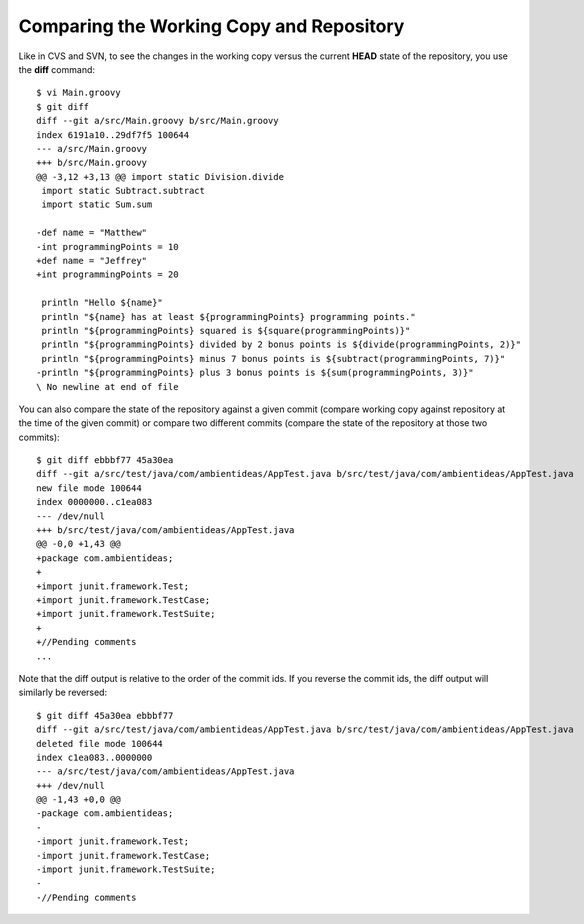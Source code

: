 .. _comparing_working_repository:

=========================================
Comparing the Working Copy and Repository
=========================================

.. highlight:: console

Like in CVS and SVN, to see the changes in the working copy versus the current **HEAD** state of the repository, you use the **diff** command::

  $ vi Main.groovy
  $ git diff
  diff --git a/src/Main.groovy b/src/Main.groovy
  index 6191a10..29df7f5 100644
  --- a/src/Main.groovy
  +++ b/src/Main.groovy
  @@ -3,12 +3,13 @@ import static Division.divide
   import static Subtract.subtract
   import static Sum.sum

  -def name = "Matthew"
  -int programmingPoints = 10
  +def name = "Jeffrey"
  +int programmingPoints = 20

   println "Hello ${name}"
   println "${name} has at least ${programmingPoints} programming points."
   println "${programmingPoints} squared is ${square(programmingPoints)}"
   println "${programmingPoints} divided by 2 bonus points is ${divide(programmingPoints, 2)}"
   println "${programmingPoints} minus 7 bonus points is ${subtract(programmingPoints, 7)}"
  -println "${programmingPoints} plus 3 bonus points is ${sum(programmingPoints, 3)}"
  \ No newline at end of file

You can also compare the state of the repository against a given commit (compare working copy against repository at the time of the given commit) or compare two different commits (compare the state of the repository at those two commits)::

  $ git diff ebbbf77 45a30ea
  diff --git a/src/test/java/com/ambientideas/AppTest.java b/src/test/java/com/ambientideas/AppTest.java
  new file mode 100644
  index 0000000..c1ea083
  --- /dev/null
  +++ b/src/test/java/com/ambientideas/AppTest.java
  @@ -0,0 +1,43 @@
  +package com.ambientideas;
  +
  +import junit.framework.Test;
  +import junit.framework.TestCase;
  +import junit.framework.TestSuite;
  +
  +//Pending comments
  ...

Note that the diff output is relative to the order of the commit ids. If you reverse the commit ids, the diff output will similarly be reversed::

  $ git diff 45a30ea ebbbf77
  diff --git a/src/test/java/com/ambientideas/AppTest.java b/src/test/java/com/ambientideas/AppTest.java
  deleted file mode 100644
  index c1ea083..0000000
  --- a/src/test/java/com/ambientideas/AppTest.java
  +++ /dev/null
  @@ -1,43 +0,0 @@
  -package com.ambientideas;
  -
  -import junit.framework.Test;
  -import junit.framework.TestCase;
  -import junit.framework.TestSuite;
  -
  -//Pending comments
